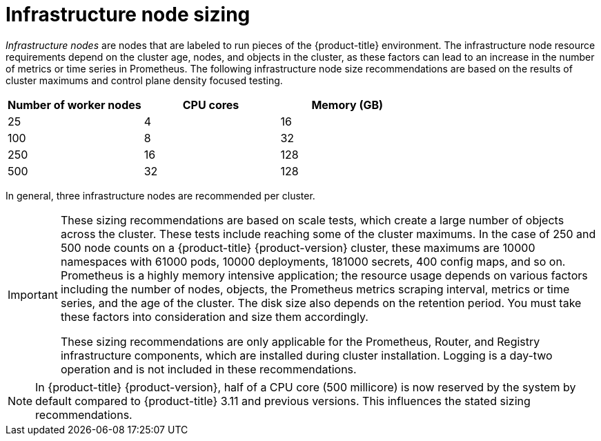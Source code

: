 // Module included in the following assemblies:
//
// * scalability_and_performance/recommended-host-practices.adoc

[id="infrastructure-node-sizing_{context}"]
=  Infrastructure node sizing

[role="_abstract"]
_Infrastructure nodes_ are nodes that are labeled to run pieces of the {product-title} environment. The infrastructure node resource requirements depend on the cluster age, nodes, and objects in the cluster, as these factors can lead to an increase in the number of metrics or time series in Prometheus. The following infrastructure node size recommendations are based on the results of cluster maximums and control plane density focused testing.

[options="header",cols="3*"]
|===
| Number of worker nodes |CPU cores |Memory (GB)

| 25
| 4
| 16

| 100
| 8
| 32

| 250
| 16
| 128

| 500
| 32
| 128

|===

In general, three infrastructure nodes are recommended per cluster.

[IMPORTANT]
====
These sizing recommendations are based on scale tests, which create a large number of objects across the cluster. These tests include reaching some of the cluster maximums. In the case of 250 and 500 node counts on a {product-title} {product-version} cluster, these maximums are 10000 namespaces with 61000 pods, 10000 deployments, 181000 secrets, 400 config maps, and so on. Prometheus is a highly memory intensive application; the resource usage depends on various factors including the number of nodes, objects, the Prometheus metrics scraping interval, metrics or time series, and the age of the cluster. The disk size also depends on the retention period. You must take these factors into consideration and size them accordingly.

These sizing recommendations are only applicable for the Prometheus, Router, and Registry infrastructure components, which are installed during cluster installation. Logging is a day-two operation and is not included in these recommendations.
====

[NOTE]
====
In {product-title} {product-version}, half of a CPU core (500 millicore) is now reserved by the system by default compared to {product-title} 3.11 and previous versions. This influences the stated sizing recommendations.
====
